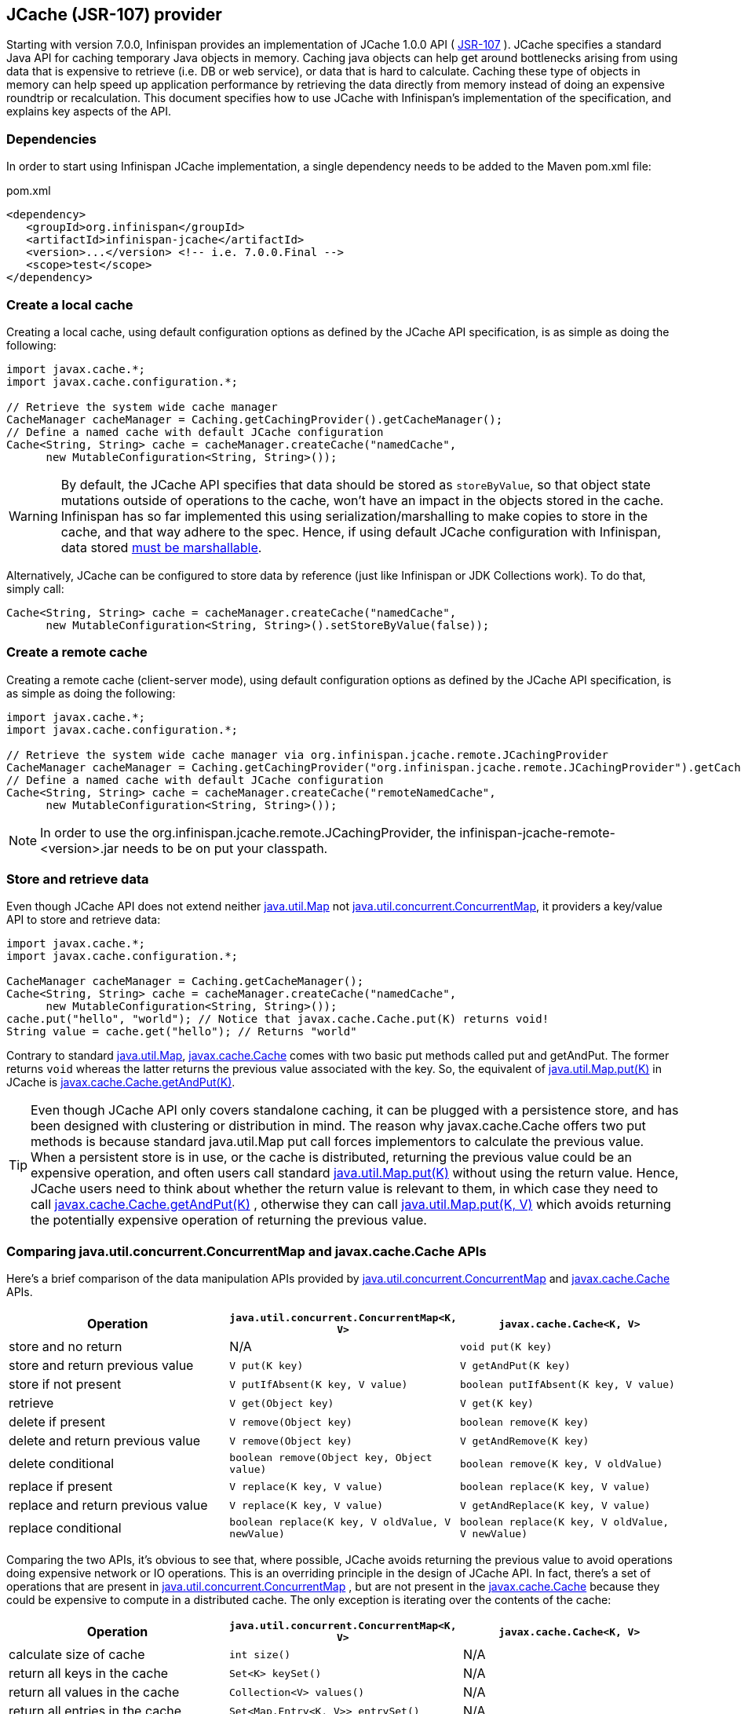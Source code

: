 ==  JCache (JSR-107) provider
Starting with version 7.0.0, Infinispan provides an implementation of
JCache 1.0.0 API ( link:http://www.jcp.org/en/jsr/detail?id=107[JSR-107] ).
JCache specifies a standard Java API for caching temporary Java objects in
memory. Caching java objects can help get around bottlenecks arising from
using data that is expensive to retrieve (i.e. DB or web service), or data
that is hard to calculate. Caching these type of objects in memory can help
speed up application performance by retrieving the data directly from memory
instead of doing an expensive roundtrip or recalculation. This document
specifies how to use JCache with Infinispan's implementation of the
specification, and explains key aspects of the API.

=== Dependencies
In order to start using Infinispan JCache implementation, a single dependency
needs to be added to the Maven pom.xml file:

.pom.xml
[source,xml]
----
<dependency>
   <groupId>org.infinispan</groupId>
   <artifactId>infinispan-jcache</artifactId>
   <version>...</version> <!-- i.e. 7.0.0.Final -->
   <scope>test</scope>
</dependency>
----

=== Create a local cache
Creating a local cache, using default configuration options as defined by the
JCache API specification, is as simple as doing the following:

[source,java]
----
import javax.cache.*;
import javax.cache.configuration.*;

// Retrieve the system wide cache manager
CacheManager cacheManager = Caching.getCachingProvider().getCacheManager();
// Define a named cache with default JCache configuration
Cache<String, String> cache = cacheManager.createCache("namedCache",
      new MutableConfiguration<String, String>());
----

WARNING: By default, the JCache API specifies that data should be stored as
`storeByValue`, so that object state mutations outside of operations to the
cache, won't have an impact in the objects stored in the cache. Infinispan
has so far implemented this using serialization/marshalling to make copies to
store in the cache, and that way adhere to the spec. Hence, if using default
JCache configuration with Infinispan, data stored
<<_plugging_infinispan_with_user_defined_externalizers, must be marshallable>>.

Alternatively, JCache can be configured to store data by reference
(just like Infinispan or JDK Collections work). To do that, simply call:

[source,java]
----
Cache<String, String> cache = cacheManager.createCache("namedCache",
      new MutableConfiguration<String, String>().setStoreByValue(false));
----


=== Create a remote cache
Creating a remote cache (client-server mode), using default configuration options
as defined by the JCache API specification, is as simple as doing the following:

[source,java]
----
import javax.cache.*;
import javax.cache.configuration.*;

// Retrieve the system wide cache manager via org.infinispan.jcache.remote.JCachingProvider
CacheManager cacheManager = Caching.getCachingProvider("org.infinispan.jcache.remote.JCachingProvider").getCacheManager();
// Define a named cache with default JCache configuration
Cache<String, String> cache = cacheManager.createCache("remoteNamedCache",
      new MutableConfiguration<String, String>());
----

NOTE: In order to use the org.infinispan.jcache.remote.JCachingProvider, the
infinispan-jcache-remote-<version>.jar needs to be on put your classpath.


=== Store and retrieve data
Even though JCache API does not extend neither
link:{jdkdocroot}/java/util/Map.html[java.util.Map]
not link:{jdkdocroot}/java/util/concurrent/ConcurrentMap.html[java.util.concurrent.ConcurrentMap],
it providers a key/value API to store and retrieve data:

[source,java]
----
import javax.cache.*;
import javax.cache.configuration.*;

CacheManager cacheManager = Caching.getCacheManager();
Cache<String, String> cache = cacheManager.createCache("namedCache",
      new MutableConfiguration<String, String>());
cache.put("hello", "world"); // Notice that javax.cache.Cache.put(K) returns void!
String value = cache.get("hello"); // Returns "world"
----

Contrary to standard link:{jdkdocroot}/java/util/Map.html[java.util.Map],
link:https://github.com/jsr107/jsr107spec/blob/v1.0.0-RC1/src/main/java/javax/cache/Cache.java[javax.cache.Cache]
comes with two basic put methods called put and getAndPut. The former returns
`void` whereas the latter returns the previous value associated with the key.
So, the equivalent of link:{jdkdocroot}/java/util/Map.html#put-K-V-[java.util.Map.put(K)]
in JCache is link:https://github.com/jsr107/jsr107spec/blob/v1.0.0-RC1/src/main/java/javax/cache/Cache.java#L230[javax.cache.Cache.getAndPut(K)].


TIP: Even though JCache API only covers standalone caching, it can be plugged
with a persistence store, and has been designed with clustering or
distribution in mind. The reason why javax.cache.Cache offers two put methods
is because standard java.util.Map put call forces implementors to calculate
the previous value. When a persistent store is in use, or the cache is
distributed, returning the previous value could be an expensive operation, and
often users call standard link:{jdkdocroot}/java/util/Map.html#put-K-V-[java.util.Map.put(K)]
without using the return value. Hence, JCache users need to think about
whether the return value is relevant to them, in which case they need to call
link:https://github.com/jsr107/jsr107spec/blob/v1.0.0-RC1/src/main/java/javax/cache/Cache.java#L230[javax.cache.Cache.getAndPut(K)] ,
otherwise they can call link:{jdkdocroot}/java/util/Map.html#put-K-V-[java.util.Map.put(K, V)]
which avoids returning the potentially expensive operation of returning the
previous value.


=== Comparing java.util.concurrent.ConcurrentMap and javax.cache.Cache APIs
Here's a brief comparison of the data manipulation APIs provided by
link:{jdkdocroot}/java/util/concurrent/ConcurrentMap.html[java.util.concurrent.ConcurrentMap]
and link:https://github.com/jsr107/jsr107spec/blob/v1.0.0-RC1/src/main/java/javax/cache/Cache.java[javax.cache.Cache] APIs.

[options="header"]
|===============
|Operation| `java.util.concurrent.ConcurrentMap<K, V>` | `javax.cache.Cache<K, V>`
|store and no return| N/A | `void put(K key)`
|store and return previous value| `V put(K key)` | `V getAndPut(K key)`
|store if not present| `V putIfAbsent(K key, V value)` | `boolean putIfAbsent(K key, V value)`
|retrieve| `V get(Object key)` | `V get(K key)`
|delete if present| `V remove(Object key)` | `boolean remove(K key)`
|delete and return previous value| `V remove(Object key)` | `V getAndRemove(K key)`
|delete conditional| `boolean remove(Object key, Object value)` | `boolean remove(K key, V oldValue)`
|replace if present| `V replace(K key, V value)` | `boolean replace(K key, V value)`
|replace and return previous value| `V replace(K key, V value)` | `V getAndReplace(K key, V value)`
|replace conditional| `boolean replace(K key, V oldValue, V newValue)` | `boolean replace(K key, V oldValue, V newValue)`

|===============

Comparing the two APIs, it's obvious to see that, where possible, JCache
avoids returning the previous value to avoid operations doing expensive
network or IO operations. This is an overriding principle in the design of
JCache API. In fact, there's a set of operations that are present in
link:{jdkdocroot}/java/util/concurrent/ConcurrentMap.html[java.util.concurrent.ConcurrentMap] ,
but are not present in the link:https://github.com/jsr107/jsr107spec/blob/v1.0.0-RC1/src/main/java/javax/cache/Cache.java[javax.cache.Cache]
because they could be expensive to compute in a distributed cache.
The only exception is iterating over the contents of the cache:

[options="header"]
|===============
|Operation| `java.util.concurrent.ConcurrentMap<K, V>` | `javax.cache.Cache<K, V>`
|calculate size of cache| `int size()` | N/A
|return all keys in the cache| `Set<K> keySet()` | N/A
|return all values in the cache| `Collection<V> values()` | N/A
|return all entries in the cache| `Set<Map.Entry<K, V>> entrySet()` | N/A
|iterate over the cache| use `iterator()` method on keySet, values or entrySet | `Iterator<Cache.Entry<K, V>> iterator()`

|===============


=== Clustering JCache instances
Infinispan JCache implementation goes beyond the specification in order to
provide the possibility to cluster caches using the standard API. Given a
Infinispan configuration file configured to replicate caches like this:

.infinispan.xml
[source,xml]
----
<infinispan>
   <cache-container default-cache="namedCache">
      <transport cluster="jcache-cluster" />
      <replicated-cache name="namedCache" />
   </cache-container>
</infinispan>
----

You can create a cluster of caches using this code:

[source,java]
----
import javax.cache.*;
import java.net.URI;

// For multiple cache managers to be constructed with the standard JCache API
// and live in the same JVM, either their names, or their classloaders, must
// be different.
// This example shows how to force their classloaders to be different.
// An alternative method would have been to duplicate the XML file and give
// it a different name, but this results in unnecessary file duplication.
ClassLoader tccl = Thread.currentThread().getContextClassLoader();
CacheManager cacheManager1 = Caching.getCachingProvider().getCacheManager(
      URI.create("infinispan-jcache-cluster.xml"), new TestClassLoader(tccl));
CacheManager cacheManager2 = Caching.getCachingProvider().getCacheManager(
      URI.create("infinispan-jcache-cluster.xml"), new TestClassLoader(tccl));

Cache<String, String> cache1 = cacheManager1.getCache("namedCache");
Cache<String, String> cache2 = cacheManager2.getCache("namedCache");

cache1.put("hello", "world");
String value = cache2.get("hello"); // Returns "world" if clustering is working

// --

public static class TestClassLoader extends ClassLoader {
  public TestClassLoader(ClassLoader parent) {
     super(parent);
  }
}
----

